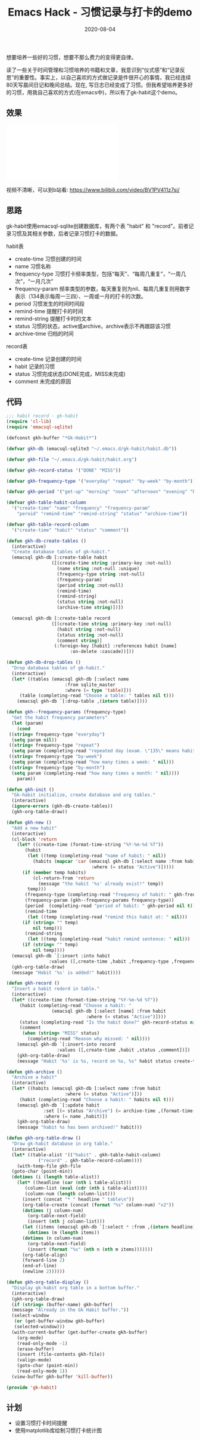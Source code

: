 #+TITLE: Emacs Hack - 习惯记录与打卡的demo
#+DATE: 2020-08-04
#+CATEGORY: Emacs
#+STARTUP: showall
#+OPTIONS: toc:t H:2 num:2

想要培养一些好的习惯，想要不那么费力的变得更自律。

读了一些关于时间管理和习惯培养的书籍和文章，我意识到“仪式感”和“记录反思”的重要性。事实上，以自己喜欢的方式做记录是件很开心的事情，我已经连续80天写晨间日记和晚间总结。现在, 写日志已经变成了习惯。但我希望培养更多好的习惯，用我自己喜欢的方式(在emacs中)，所以有了gk-habit这个demo。

** 效果
    #+BEGIN_EXPORT html
    <div class="iframe-container">
    <iframe src="//player.bilibili.com/player.html?aid=414020152&bvid=BV1PV411z7si&cid=220197879&page=1" scrolling="no" border="0" frameborder="no" framespacing="0" allowfullscreen="true"> </iframe>
    </div>
    #+END_EXPORT

    视频不清晰，可以到b站看: https://www.bilibili.com/video/BV1PV411z7si/

** 思路
   gk-habit使用emacsql-sqlite创建数据库，有两个表 "habit" 和 "record"。前者记录习惯及其相关参数，后者记录习惯打卡的数据。

   habit表
     * create-time 习惯创建的时间
     * name 习惯名称
     * frequency-type 习惯打卡频率类型，包括“每天”、“每周几重复”，“一周几次”，“一月几次”
     * frequency-param 频率类型的参数，每天重复则为nil、每周几重复则用数字表示（134表示每周一三四）、一周或一月的打卡的次数。
     * period 习惯发生的时间时间段
     * remind-time 提醒打卡的时间
     * remind-string 提醒打卡时的文本
     * status 习惯的状态，active或archive，archive表示不再跟踪该习惯
     * archive-time 归档的时间

   record表
     * create-time 记录创建的时间
     * habit 记录的习惯
     * status 习惯完成状态(DONE完成，MISS未完成)
     * comment 未完成的原因

** 代码
   #+BEGIN_SRC emacs-lisp
   ;;; habit record - gk-habit
   (require 'cl-lib)
   (require 'emacsql-sqlite)

   (defconst gkh-buffer "*Gk-Habit*")

   (defvar gkh-db (emacsql-sqlite3 "~/.emacs.d/gk-habit/habit.db"))

   (defvar gkh-file "~/.emacs.d/gk-habit/habit.org")

   (defvar gkh-record-status '("DONE" "MISS"))

   (defvar gkh-frequency-type '("everyday" "repeat" "by-week" "by-month"))

   (defvar gkh-period '("get-up" "morning" "noon" "afternoon" "evening" "before-sleep"))

   (defvar gkh-table-habit-column
     '("create-time" "name" "frequency" "frequency-param"
       "peroid" "remind-time" "remind-string" "status" "archive-time"))

   (defvar gkh-table-record-column
     '("create-time" "habit" "status" "comment"))

   (defun gkh-db-create-tables ()
     (interactive)
     "Create database tables of gk-habit."
     (emacsql gkh-db [:create-table habit
				    ([(create-time string :primary-key :not-null)
				      (name string :not-null :unique)
				      (frequency-type string :not-null)
				      (frequency-param)
				      (period string :not-null)
				      (remind-time)
				      (remind-string)
				      (status string :not-null)
				      (archive-time string)])])
  
     (emacsql gkh-db [:create-table record
				    ([(create-time string :primary-key :not-null)
				      (habit string :not-null)
				      (status string :not-null)
				      (comment string)]
				     (:foreign-key [habit] :references habit [name]
						   :on-delete :cascade))]))

   (defun gkh-db-drop-tables ()
     "Drop database tables of gk-habit."
     (interactive)
     (let* ((tables (emacsql gkh-db [:select name
					     :from sqlite_master
					     :where (= type 'table)]))
	    (table (completing-read "Choose a table: " tables nil t)))
       (emacsql gkh-db `[:drop-table ,(intern table)])))

   (defun gkh--frequency-params (frequency-type)
     "Get the habit frequency parameters"
     (let (param)
       (cond
	((string= frequency-type "everyday")
	 (setq param nil))
	((string= frequency-type "repeat")
	 (setq param (completing-read "repeated day (exam. \"135\" means habit repeat on Monday, Wensday and Friday in every week.): " nil)))
	((string= frequency-type "by-week")
	 (setq param (completing-read "how many times a week: " nil)))
	((string= frequency-type "by-month")
	 (setq param (completing-read "how many times a month: " nil))))
       param))

   (defun gkh-init ()
     "Gk-habit initialize, create database and org tables."
     (interactive)
     (ignore-errors (gkh-db-create-tables))
     (gkh-org-table-draw))

   (defun gkh-new ()
     "Add a new habit"
     (interactive)
     (cl-block 'return
       (let* ((create-time (format-time-string "%Y-%m-%d %T"))
	      (habit
	       (let ((temp (completing-read "name of habit: " nil))
		     (habits (mapcar 'car (emacsql gkh-db [:select name :from habit
								   :where (= status "Active")]))))
		 (if (member temp habits)
		     (cl-return-from 'return
		       (message "the habit '%s' already exist!" temp))
		   temp)))
	      (frequency-type (completing-read "frequency of habit: " gkh-frequency-type nil t))
	      (frequency-param (gkh--frequency-params frequency-type))
	      (period  (completing-read "period of habit: " gkh-period nil t))
	      (remind-time
	       (let ((temp (completing-read "remind this habit at: " nil)))
		 (if (string= "" temp)
		     nil temp)))
	      (remind-string
	       (let ((temp (completing-read "habit remind sentence: " nil)))
		 (if (string= "" temp)
		     nil temp))))
	 (emacsql gkh-db `[:insert :into habit
				   :values ([,create-time ,habit ,frequency-type ,frequency-param ,period ,remind-time ,remind-string "Active" nil])])
	 (gkh-org-table-draw)
	 (message "Habit '%s' is added!" habit))))

   (defun gkh-record ()
     "Insert a habit redord in table."
     (interactive)
     (let* ((create-time (format-time-string "%Y-%m-%d %T"))
	    (habit (completing-read "Choose a habit: "
				    (emacsql gkh-db [:select [name] :from habit
							     :where (= status "Active")])))
	    (status (completing-read "Is the habit done?" gkh-record-status nil t))
	    (comment
	     (when (string= "MISS" status)
	       (completing-read "Reason why missed: " nil))))
       (emacsql gkh-db `[:insert-into record
				      :values ([,create-time ,habit ,status ,comment])])
       (gkh-org-table-draw)
       (message "Habit '%s' is %s, record on %s, %s" habit status create-time comment)))

   (defun gkh-archive ()
     "Archive a habit"
     (interactive)
     (let* ((habits (emacsql gkh-db [:select name :from habit
					     :where (= status "Active")]))
	    (habit (completing-read "Choose a habit: " habits nil t)))
       (emacsql gkh-db `[:update habit
				 :set [(= status "Archive") (= archive-time ,(format-time-string "%Y-%m-%d %T"))]
				 :where (= name ,habit)])
       (gkh-org-table-draw)
       (message "habit %s has been archived!" habit)))

   (defun gkh-org-table-draw ()
     "Draw gk-habit database in org table."
     (interactive)
     (let* ((table-alist '(("habit" . gkh-table-habit-column)
			   ("record" . gkh-table-record-column))))
       (with-temp-file gkh-file
	 (goto-char (point-min))
	 (dotimes (i (length table-alist))
	   (let* ((headline (car (nth i table-alist)))
		  (column-list (eval (cdr (nth i table-alist))))
		  (column-num (length column-list)))
	     (insert (concat "* " headline " table\n"))
	     (org-table-create (concat (format "%s" column-num) "x2"))
	     (dotimes (j column-num)
	       (org-table-next-field)
	       (insert (nth j column-list)))
	     (let ((items (emacsql gkh-db `[:select * :from ,(intern headline)])))
	       (dotimes (m (length items))
		 (dotimes (n column-num)
		   (org-table-next-field)
		   (insert (format "%s" (nth n (nth m items)))))))
	     (org-table-align)
	     (forward-line 2)
	     (end-of-line)
	     (newline 2))))))

   (defun gkh-org-table-display ()
     "Display gk-habit org table in a bottom buffer."
     (interactive)
     (gkh-org-table-draw)
     (if (string= (buffer-name) gkh-buffer)
	 (message "Already in the Gk Habit buffer."))
     (select-window
      (or (get-buffer-window gkh-buffer)
	  (selected-window)))
     (with-current-buffer (get-buffer-create gkh-buffer)
       (org-mode)
       (read-only-mode -1)
       (erase-buffer)
       (insert (file-contents gkh-file))
       (valign-mode)
       (goto-char (point-min))
       (read-only-mode 1))
     (view-buffer gkh-buffer 'kill-buffer))

   (provide 'gk-habit)
   #+END_SRC

** 计划
   * 设置习惯打卡时间提醒
   * 使用matplotlib库绘制习惯打卡统计图
